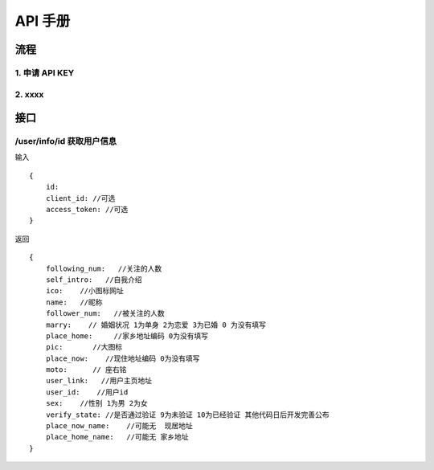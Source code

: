 =======================================
API 手册
=======================================


流程
---------------------------------------

1. 申请 API KEY
=======================================

2. xxxx
=======================================


接口
---------------------------------------


/user/info/id 获取用户信息 
=======================================

输入 ::

    {
        id:
        client_id: //可选
        access_token: //可选
    }

返回 ::

    {
        following_num:   //关注的人数
        self_intro:   //自我介绍
        ico:    //小图标网址
        name:   //昵称
        follower_num:   //被关注的人数
        marry:    // 婚姻状况 1为单身 2为恋爱 3为已婚 0 为没有填写
        place_home:     //家乡地址编码 0为没有填写
        pic:       //大图标
        place_now:    //现住地址编码 0为没有填写
        moto:      // 座右铭
        user_link:   //用户主页地址
        user_id:    //用户id
        sex:    //性别 1为男 2为女
        verify_state: //是否通过验证 9为未验证 10为已经验证 其他代码日后开发完善公布
        place_now_name:    //可能无  现居地址
        place_home_name:   //可能无 家乡地址
    }
